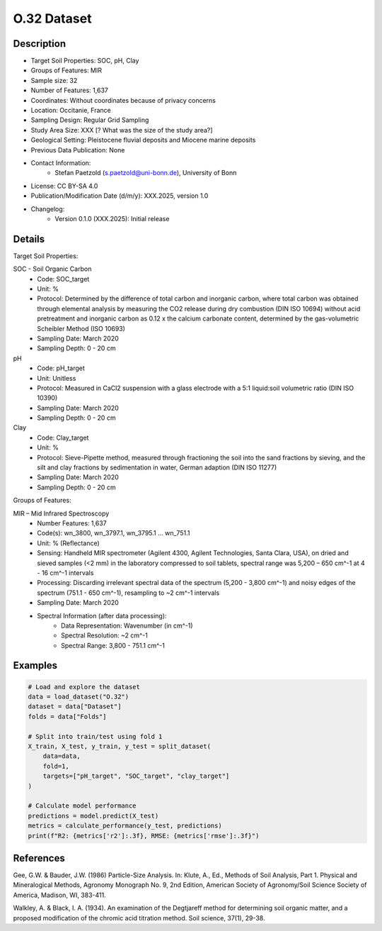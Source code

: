 O.32 Dataset
============

Description
-----------

* Target Soil Properties: SOC, pH, Clay
* Groups of Features: MIR 
* Sample size: 32
* Number of Features: 1,637
* Coordinates: Without coordinates because of privacy concerns
* Location: Occitanie, France
* Sampling Design: Regular Grid Sampling
* Study Area Size: XXX [? What was the size of the study area?]
* Geological Setting: Pleistocene fluvial deposits and Miocene marine deposits
* Previous Data Publication: None
* Contact Information:
    * Stefan Paetzold (s.paetzold@uni-bonn.de), University of Bonn
* License: CC BY-SA 4.0
* Publication/Modification Date (d/m/y): XXX.2025, version 1.0
* Changelog:
    * Version 0.1.0 (XXX.2025): Initial release

Details
-------

Target Soil Properties:

SOC - Soil Organic Carbon
    * Code: SOC_target
    * Unit: %
    * Protocol: Determined by the difference of total carbon and inorganic carbon, where total carbon was obtained through elemental analysis by measuring the CO2 release during dry combustion (DIN ISO 10694) without acid pretreatment and inorganic carbon as 0.12 x the calcium carbonate content, determined by the gas-volumetric Scheibler Method (ISO 10693)
    * Sampling Date: March 2020
    * Sampling Depth: 0 - 20 cm

pH
    * Code: pH_target
    * Unit: Unitless
    * Protocol: Measured in CaCl2 suspension with a glass electrode with a 5:1 liquid:soil volumetric ratio (DIN ISO 10390)
    * Sampling Date: March 2020
    * Sampling Depth: 0 - 20 cm

Clay
    * Code: Clay_target
    * Unit: %
    * Protocol: Sieve-Pipette method, measured through fractioning the soil into the sand fractions by sieving, and the silt and clay fractions by sedimentation in water, German adaption (DIN ISO 11277)
    * Sampling Date: March 2020
    * Sampling Depth: 0 - 20 cm

Groups of Features:

MIR – Mid Infrared Spectroscopy
    * Number Features: 1,637
    * Code(s): wn_3800, wn_3797.1, wn_3795.1 ... wn_751.1
    * Unit: % (Reflectance)
    * Sensing: Handheld MIR spectrometer (Agilent 4300, Agilent Technologies, Santa Clara, USA), on dried and sieved samples (<2 mm) in the laboratory compressed to soil tablets, spectral range was 5,200 – 650 cm^-1 at 4 - 16 cm^-1 intervals
    * Processing: Discarding irrelevant spectral data of the spectrum (5,200 - 3,800 cm^-1) and noisy edges of the spectrum (751.1 - 650 cm^-1), resampling to ~2 cm^-1 intervals
    * Sampling Date: March 2020
    * Spectral Information (after data processing):
        * Data Representation: Wavenumber (in cm^-1)
        * Spectral Resolution: ~2 cm^-1
        * Spectral Range: 3,800 - 751.1 cm^-1

Examples
--------

.. code-block:: python

    # Load and explore the dataset
    data = load_dataset("O.32")
    dataset = data["Dataset"]
    folds = data["Folds"]

    # Split into train/test using fold 1
    X_train, X_test, y_train, y_test = split_dataset(
        data=data,
        fold=1,
        targets=["pH_target", "SOC_target", "clay_target"]
    )

    # Calculate model performance
    predictions = model.predict(X_test)
    metrics = calculate_performance(y_test, predictions)
    print(f"R2: {metrics['r2']:.3f}, RMSE: {metrics['rmse']:.3f}")

References
----------

Gee, G.W. & Bauder, J.W. (1986) Particle-Size Analysis. In: Klute, A., Ed., Methods of Soil Analysis, Part 1. Physical and Mineralogical Methods, Agronomy Monograph No. 9, 2nd Edition, American Society of Agronomy/Soil Science Society of America, Madison, WI, 383-411.

Walkley, A. & Black, I. A. (1934). An examination of the Degtjareff method for determining soil organic matter, and a proposed modification of the chromic acid titration method. Soil science, 37(1), 29-38.
